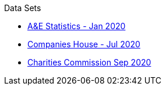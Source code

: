 .Data Sets
* xref:blog:aquicklookatdec2019ae_data.adoc[A&E Statistics - Jan 2020]
* xref:blog:cohousegit.adoc[Companies House - Jul 2020]
* xref:blog:charity_commission_i.adoc[Charities Commission Sep 2020]
